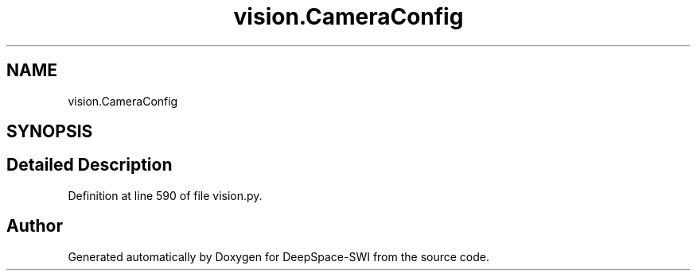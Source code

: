 .TH "vision.CameraConfig" 3 "Sat Aug 31 2019" "Version 2019" "DeepSpace-SWI" \" -*- nroff -*-
.ad l
.nh
.SH NAME
vision.CameraConfig
.SH SYNOPSIS
.br
.PP
.SH "Detailed Description"
.PP 
Definition at line 590 of file vision\&.py\&.

.SH "Author"
.PP 
Generated automatically by Doxygen for DeepSpace-SWI from the source code\&.
